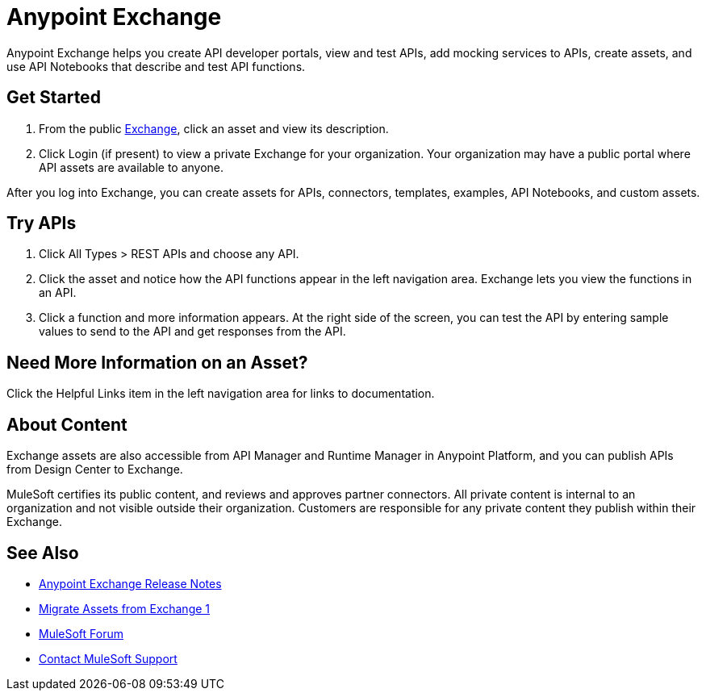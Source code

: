 = Anypoint Exchange

Anypoint Exchange helps you create API developer portals, view and test APIs, add mocking services to APIs, create assets, and use API Notebooks that describe and test API functions. 

== Get Started

. From the public https://www.anypoint.mulesoft.com/exchange/[Exchange], click an asset and view its description. 
. Click Login (if present) to view a private Exchange for your organization. Your organization may have a public portal where 
API assets are available to anyone.

After you log into Exchange, you can create assets for APIs, connectors, templates, examples, API Notebooks, and custom assets. 

== Try APIs

. Click All Types > REST APIs and choose any API. 
. Click the asset and notice how the API functions appear in the left 
navigation area. Exchange lets you view the functions in an API. 
. Click a function and more information appears. At the right side of the screen, you can test the API by entering sample values to send to the API and get responses from the API. 

== Need More Information on an Asset?

Click the Helpful Links item in the left navigation area for links to documentation.

== About Content

Exchange assets are also accessible from API Manager and Runtime Manager in Anypoint Platform, and you can publish APIs
from Design Center to Exchange.

MuleSoft certifies its public content, and reviews and approves partner connectors. All private content is internal to an organization and not visible outside their organization. Customers are responsible for any private content they publish within their Exchange.

== See Also

* link:/release-notes/anypoint-exchange-release-notes[Anypoint Exchange Release Notes]
* link:/anypoint-exchange/migrate[Migrate Assets from Exchange 1]
* https://forums.mulesoft.com[MuleSoft Forum]
* https://support.mulesoft.com[Contact MuleSoft Support]
